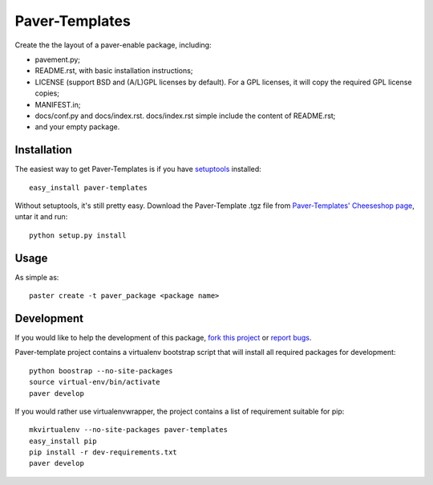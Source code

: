 ===============
Paver-Templates
===============


Create the the layout of a paver-enable package, including:

- pavement.py;
- README.rst, with basic installation instructions;
- LICENSE (support BSD and (A/L)GPL licenses by default). For a GPL licenses,
  it will copy the required GPL license copies;
- MANIFEST.in;
- docs/conf.py and docs/index.rst. docs/index.rst simple include the content
  of README.rst;
- and your empty package. 


Installation
============

The easiest way to get Paver-Templates is if you have setuptools_ installed::

    easy_install paver-templates

Without setuptools, it's still pretty easy. Download the Paver-Template .tgz
file from `Paver-Templates' Cheeseshop page`_, untar it and run::

    python setup.py install
    


Usage
=====

As simple as::

    paster create -t paver_package <package name>
    
 
   
Development
===========

If you would like to help the development of this package, `fork this project`_
or `report bugs`_.

Paver-template project contains a virtualenv bootstrap script that will install 
all required packages for development::

	python boostrap --no-site-packages
	source virtual-env/bin/activate
	paver develop

If you would rather use virtualenvwrapper, the project contains a list of 
requirement suitable for pip::

	mkvirtualenv --no-site-packages paver-templates
	easy_install pip
	pip install -r dev-requirements.txt
	paver develop

 




.. _Paver-Templates' Cheeseshop page: http://pypi.python.org/pypi/paver-templates/
.. _setuptools: http://peak.telecommunity.com/DevCenter/EasyInstall
.. _fork this project: http://github.com/dinoboff/paver-templates/
.. _report bugs: http://github.com/dinoboff/paver-templates/issues